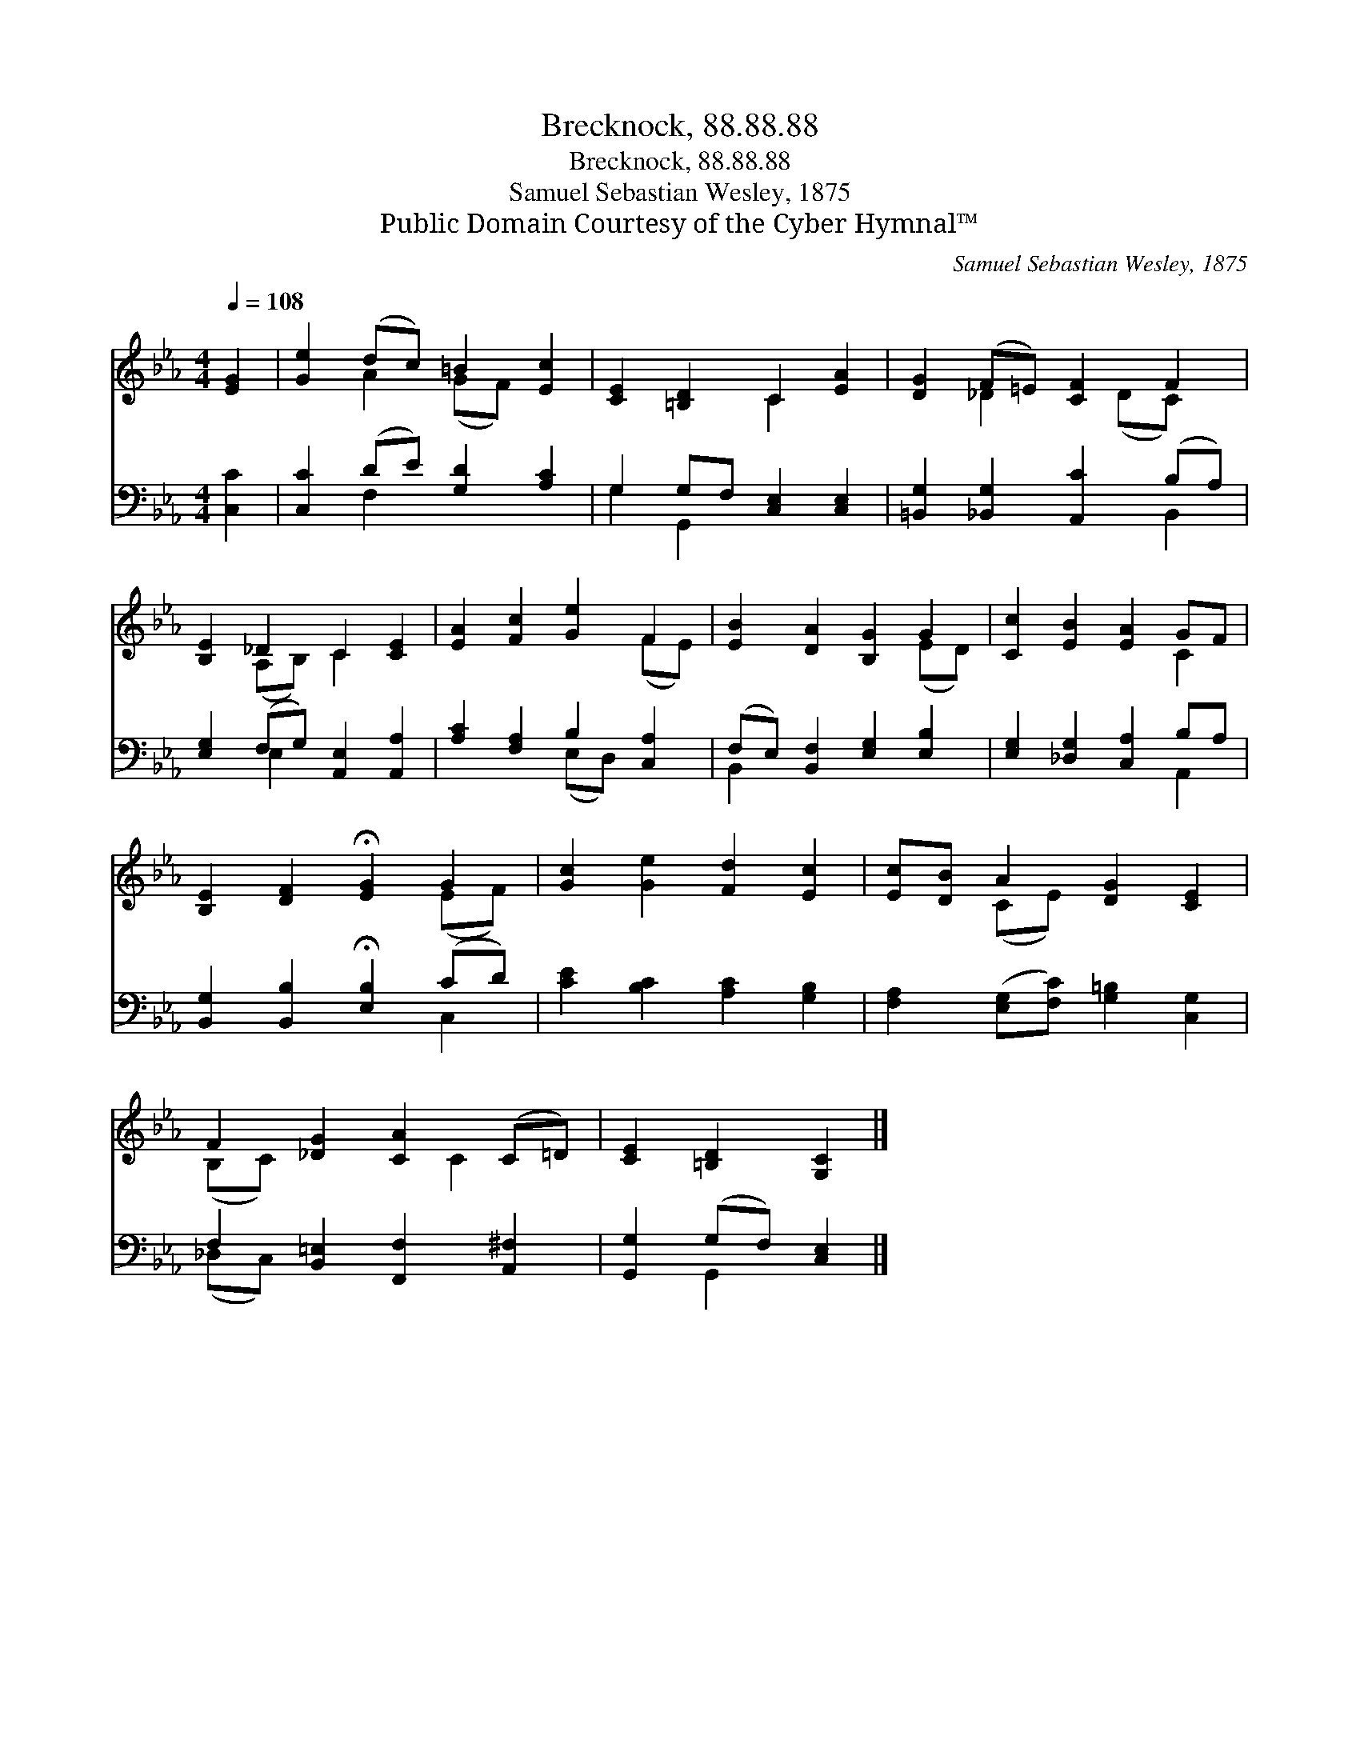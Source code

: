 X:1
T:Brecknock, 88.88.88
T:Brecknock, 88.88.88
T:Samuel Sebastian Wesley, 1875
T:Public Domain Courtesy of the Cyber Hymnal™
C:Samuel Sebastian Wesley, 1875
Z:Public Domain
Z:Courtesy of the Cyber Hymnal™
%%score ( 1 2 ) ( 3 4 )
L:1/8
Q:1/4=108
M:4/4
K:Eb
V:1 treble 
V:2 treble 
V:3 bass 
V:4 bass 
V:1
 [EG]2 | [Ge]2 (dc) =B2 [Ec]2 | [CE]2 [=B,D]2 C2 [EA]2 | [DG]2 (F=E) [CF]2 F2 | %4
 [B,E]2 _D2 C2 [CE]2 | [EA]2 [Fc]2 [Ge]2 F2 | [EB]2 [DA]2 [B,G]2 G2 | [Cc]2 [EB]2 [EA]2 GF | %8
 [B,E]2 [DF]2 !fermata![EG]2 G2 | [Gc]2 [Ge]2 [Fd]2 [Ec]2 | [Ec][DB] A2 [DG]2 [CE]2 | %11
 F2 [_DG]2 [CA]2 (C=D) | [CE]2 [=B,D]2 [G,C]2 |] %13
V:2
 x2 | x2 A2 (GF) x2 | x4 C2 x2 | x2 _D2 x (DC) x | x2 (A,B,) C2 x2 | x6 (FE) | x6 (ED) | x6 C2 | %8
 x6 (EF) | x8 | x2 (CE) x4 | (B,C) x3 C2 x | x6 |] %13
V:3
 [C,C]2 | [C,C]2 (DE) [G,D]2 [A,C]2 | G,2 G,F, [C,E,]2 [C,E,]2 | %3
 [=B,,G,]2 [_B,,G,]2 [A,,C]2 (B,A,) | [E,G,]2 (F,G,) [A,,E,]2 [A,,A,]2 | %5
 [A,C]2 [F,A,]2 B,2 [C,A,]2 | (F,E,) [B,,F,]2 [E,G,]2 [E,B,]2 | [E,G,]2 [_D,G,]2 [C,A,]2 B,A, | %8
 [B,,G,]2 [B,,B,]2 !fermata![E,B,]2 (CD) | [CE]2 [B,C]2 [A,C]2 [G,B,]2 | %10
 [F,A,]2 ([E,G,][F,C]) [G,=B,]2 [C,G,]2 | F,2 [B,,=E,]2 [F,,F,]2 [A,,^F,]2 | %12
 [G,,G,]2 (G,F,) [C,E,]2 |] %13
V:4
 x2 | x2 F,2 x4 | G,2 G,,2 x4 | x6 B,,2 | x2 E,2 x4 | x4 (E,D,) x2 | B,,2 x6 | x6 A,,2 | x6 C,2 | %9
 x8 | x8 | (_D,C,) x6 | x2 G,,2 x2 |] %13

